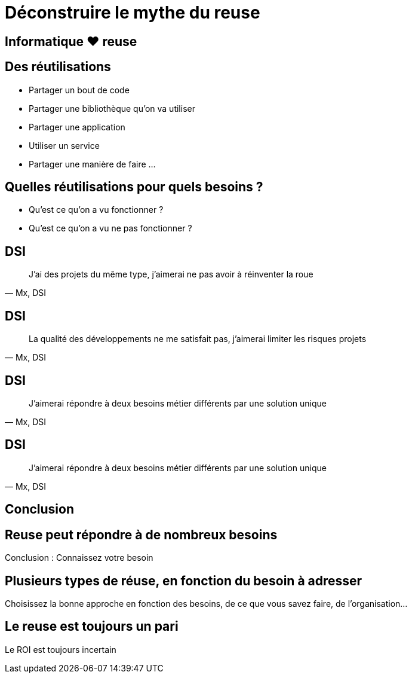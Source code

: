 = Déconstruire le mythe du reuse
:revealjs_theme: white
:revealjsdir: reveal.js

== Informatique ❤️ reuse

== Des réutilisations

* Partager un bout de code
* Partager une bibliothèque qu’on va utiliser
* Partager une application
* Utiliser un service
* Partager une manière de faire
…

== Quelles réutilisations pour quels besoins ?

* Qu'est ce qu'on a vu fonctionner ?
* Qu'est ce qu'on a vu ne pas fonctionner ?

[%notitle]
== DSI
[quote, "Mx, DSI"]
J'ai des projets du même type, j'aimerai ne pas avoir à réinventer la roue

[%notitle]
== DSI
[quote, "Mx, DSI"]
La qualité des développements ne me satisfait pas, j'aimerai limiter les risques projets

[%notitle]
== DSI
[quote, "Mx, DSI"]
J'aimerai répondre à deux besoins métier différents par une solution unique

[%notitle]
== DSI
[quote, "Mx, DSI"]
J'aimerai répondre à deux besoins métier différents par une solution unique

== Conclusion

== Reuse peut répondre à de nombreux besoins

Conclusion : Connaissez votre besoin

== Plusieurs types de réuse, en fonction du besoin à adresser

Choisissez la bonne approche
en fonction des besoins, de ce que vous savez faire, de l'organisation…

== Le reuse est toujours un pari

Le ROI est toujours incertain
